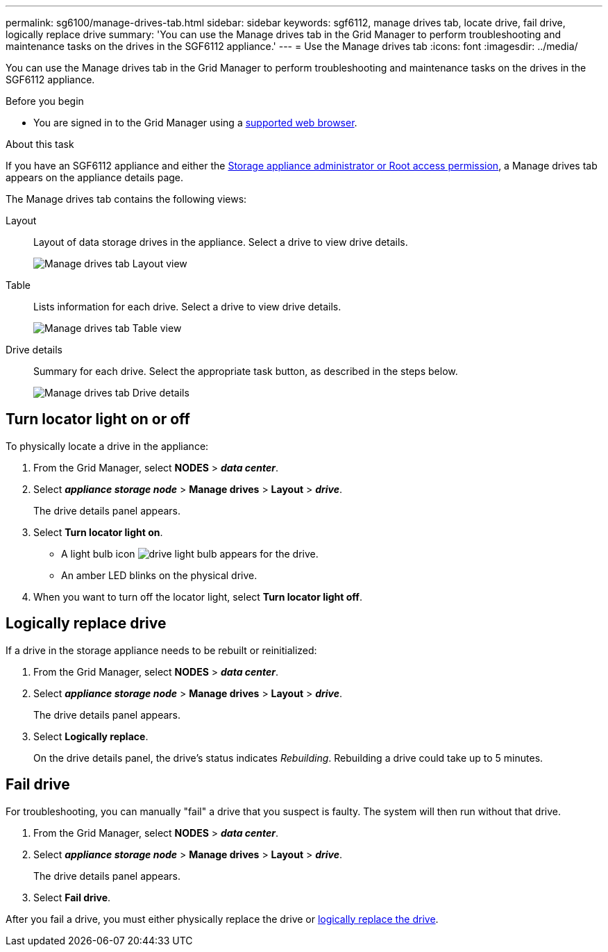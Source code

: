 ---
permalink: sg6100/manage-drives-tab.html
sidebar: sidebar
keywords: sgf6112, manage drives tab, locate drive, fail drive, logically replace drive
summary: 'You can use the Manage drives tab in the Grid Manager to perform troubleshooting and maintenance tasks on the drives in the SGF6112 appliance.'
---
= Use the Manage drives tab
:icons: font
:imagesdir: ../media/

[.lead]
You can use the Manage drives tab in the Grid Manager to perform troubleshooting and maintenance tasks on the drives in the SGF6112 appliance.

.Before you begin

* You are signed in to the Grid Manager using a https://docs.netapp.com/us-en/storagegrid-118/admin/web-browser-requirements.html[supported web browser^].

.About this task

If you have an SGF6112 appliance and either the https://docs.netapp.com/us-en/storagegrid-118/admin/admin-group-permissions.html[Storage appliance administrator or Root access permission^], a Manage drives tab appears on the appliance details page.

The Manage drives tab contains the following views:

Layout:: Layout of data storage drives in the appliance. Select a drive to view drive details.
+
image:../media/manage_drives_tab.png[Manage drives tab Layout view]

Table:: Lists information for each drive. Select a drive to view drive details.
+
image:../media/manage_drives_tab_table.png[Manage drives tab Table view]

Drive details:: Summary for each drive. Select the appropriate task button, as described in the steps below.
+
image:../media/manage_drives_tab_details.png[Manage drives tab Drive details]

== Turn locator light on or off

To physically locate a drive in the appliance:

. From the Grid Manager, select *NODES* > *_data center_*.

. Select *_appliance storage node_* > *Manage drives* > *Layout* > *_drive_*.
+
The drive details panel appears.

. Select *Turn locator light on*.
+
* A light bulb icon image:../media/icon_drive-light-bulb.png[drive light bulb] appears for the drive.
* An amber LED blinks on the physical drive.

. When you want to turn off the locator light, select *Turn locator light off*.

== [[logically-replace-drive]]Logically replace drive

If a drive in the storage appliance needs to be rebuilt or reinitialized:

. From the Grid Manager, select *NODES* > *_data center_*.

. Select *_appliance storage node_* > *Manage drives* > *Layout* > *_drive_*.
+
The drive details panel appears.

. Select *Logically replace*.
+
On the drive details panel, the drive's status indicates _Rebuilding_. Rebuilding a drive could take up to 5 minutes.

== Fail drive

For troubleshooting, you can manually "fail" a drive that you suspect is faulty. The system will then run without that drive.

. From the Grid Manager, select *NODES* > *_data center_*.

. Select *_appliance storage node_* > *Manage drives* > *Layout* > *_drive_*.
+
The drive details panel appears.

. Select *Fail drive*.

After you fail a drive, you must either physically replace the drive or <<logically-replace-drive,logically replace the drive>>. 